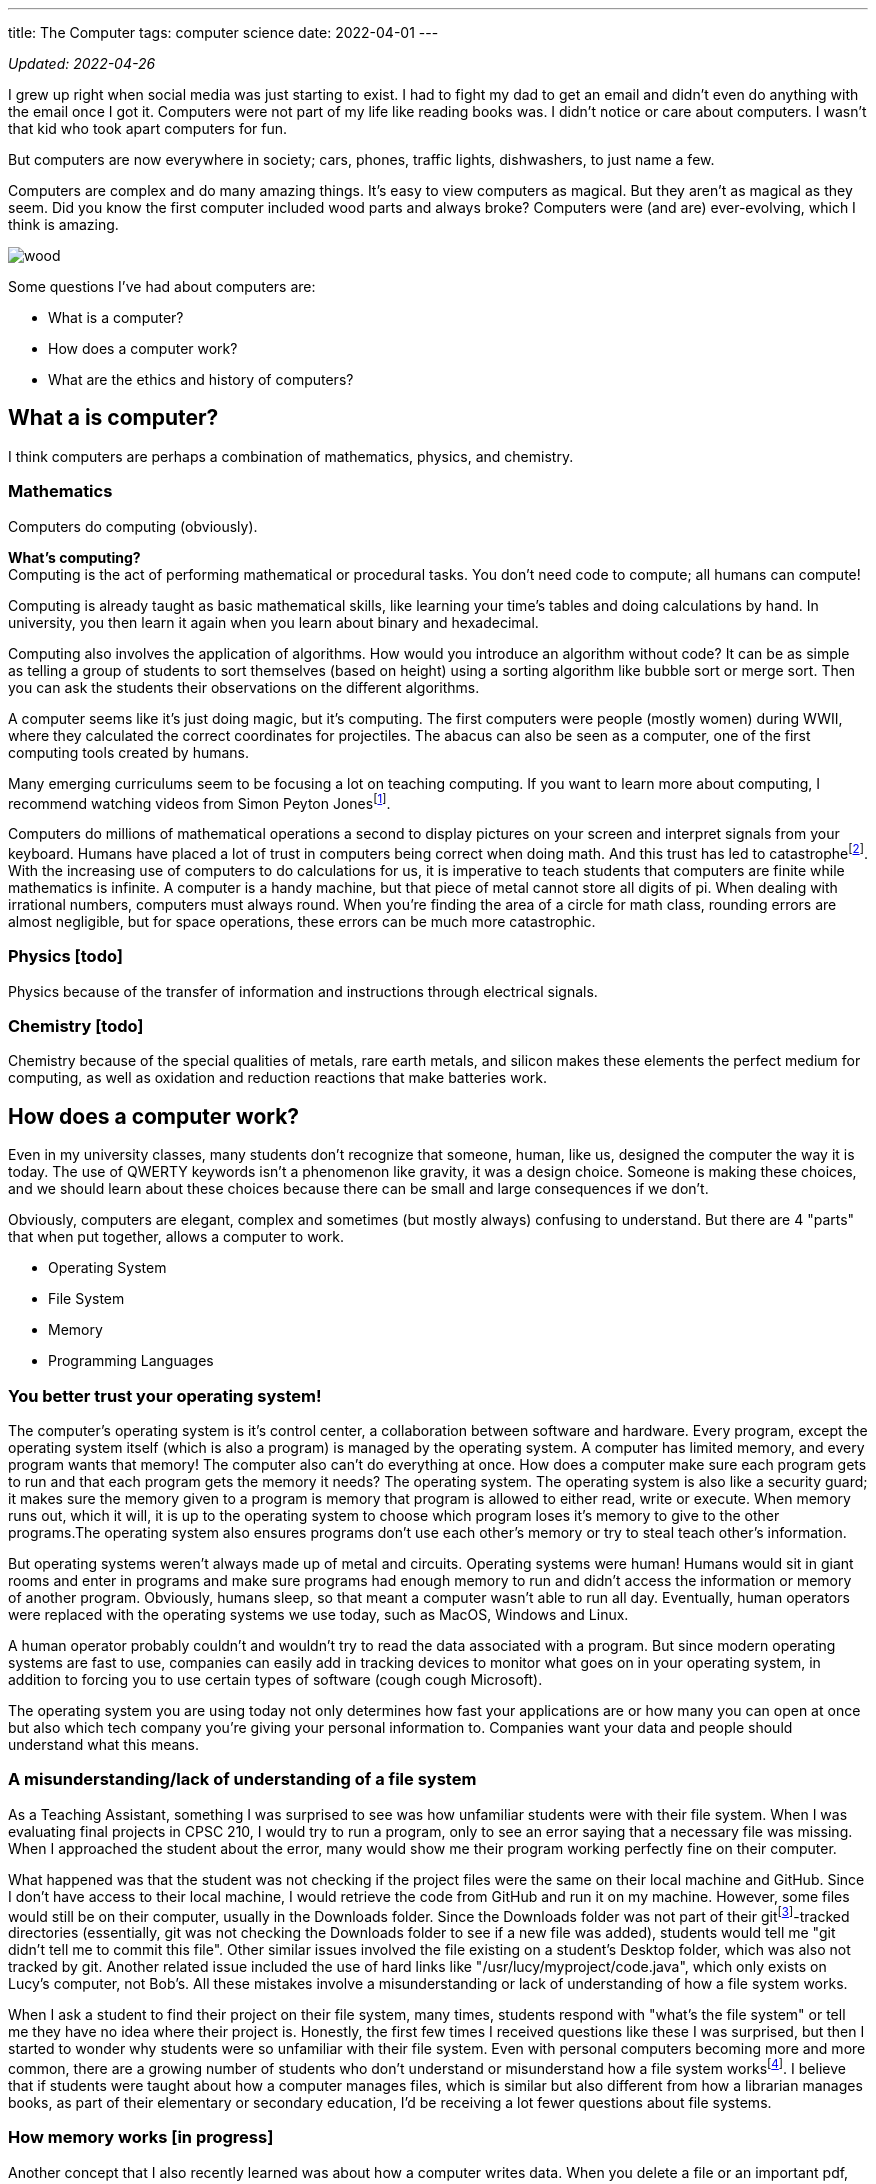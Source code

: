 ---
title: The Computer
tags: computer science
date: 2022-04-01
---

:toc:

_Updated: 2022-04-26_

I grew up right when social media was just starting to exist. I had to
fight my dad to get an email and didn’t even do anything with the email
once I got it. Computers were not part of my life like reading books
was. I didn’t notice or care about computers. I wasn’t that kid who
took apart computers for fun.

But computers are now everywhere in society; cars, phones, traffic
lights, dishwashers, to just name a few.

Computers are complex and do many amazing things. It’s easy to view
computers as magical. But they aren’t as magical as they seem. Did you
know the first computer included wood parts and always broke? Computers
were (and are) ever-evolving, which I think is amazing.

image::/images/computers/wood.png[]

Some questions I’ve had about computers are:

* What is a computer?
* How does a computer work?
* What are the ethics and history of computers?

== What a is computer?

I think computers are perhaps a combination of mathematics, physics, and
chemistry.

=== Mathematics

Computers do computing (obviously).

*What’s computing?* +
Computing is the act of performing mathematical or procedural tasks. You
don’t need code to compute; all humans can compute!

Computing is already taught as basic mathematical skills, like learning
your time’s tables and doing calculations by hand. In university, you
then learn it again when you learn about binary and hexadecimal.

Computing also involves the application of algorithms. How would you
introduce an algorithm without code? It can be as simple as telling a
group of students to sort themselves (based on height) using a sorting
algorithm like bubble sort or merge sort. Then you can ask the students
their observations on the different algorithms.

A computer seems like it’s just doing magic, but it’s computing. The
first computers were people (mostly women) during WWII, where they
calculated the correct coordinates for projectiles. The abacus can also
be seen as a computer, one of the first computing tools created by
humans.

Many emerging curriculums seem to be focusing a lot on teaching
computing. If you want to learn more about computing, I recommend
watching videos from Simon Peyton Jonesfootnote:[https://www.youtube.com/watch?v=Ia55clAtdMs[Teaching
creative computer science: Simon Peyton Jones at TEDxExeter]].

Computers do millions of mathematical operations a second to display
pictures on your screen and interpret signals from your keyboard. Humans
have placed a lot of trust in computers being correct when doing math.
And this trust has led to catastrophefootnote:[https://www.bbc.com/future/article/20150505-the-numbers-that-lead-to-disaster[The
number glitch that can lead to catastrophe]]. With the
increasing use of computers to do calculations for us, it is imperative
to teach students that computers are finite while mathematics is
infinite. A computer is a handy machine, but that piece of metal cannot
store all digits of pi. When dealing with irrational numbers, computers
must always round. When you’re finding the area of a circle for math
class, rounding errors are almost negligible, but for space operations,
these errors can be much more catastrophic.

=== Physics [todo]

Physics because of the transfer of information and instructions through
electrical signals.

=== Chemistry [todo]

Chemistry because of the special qualities of metals, rare earth metals,
and silicon makes these elements the perfect medium for computing, as
well as oxidation and reduction reactions that make batteries work.

== How does a computer work?

Even in my university classes, many students don’t recognize that
someone, human, like us, designed the computer the way it is today. The
use of QWERTY keywords isn’t a phenomenon like gravity, it was a design
choice. Someone is making these choices, and we should learn about these
choices because there can be small and large consequences if we don’t.

Obviously, computers are elegant, complex and sometimes (but mostly
always) confusing to understand. But there are 4 "parts" that when put
together, allows a computer to work.

* Operating System
* File System
* Memory
* Programming Languages

=== You better trust your operating system!

The computer’s operating system is it’s control center, a collaboration
between software and hardware. Every program, except the operating
system itself (which is also a program) is managed by the operating
system. A computer has limited memory, and every program wants that
memory! The computer also can’t do everything at once. How does a
computer make sure each program gets to run and that each program gets
the memory it needs? The operating system. The operating system is also
like a security guard; it makes sure the memory given to a program is
memory that program is allowed to either read, write or execute. When
memory runs out, which it will, it is up to the operating system to
choose which program loses it’s memory to give to the other programs.The
operating system also ensures programs don’t use each other’s memory or
try to steal teach other’s information.

But operating systems weren’t always made up of metal and circuits.
Operating systems were human! Humans would sit in giant rooms and enter
in programs and make sure programs had enough memory to run and didn’t
access the information or memory of another program. Obviously, humans
sleep, so that meant a computer wasn’t able to run all day. Eventually,
human operators were replaced with the operating systems we use today,
such as MacOS, Windows and Linux.

A human operator probably couldn’t and wouldn’t try to read the data
associated with a program. But since modern operating systems are fast
to use, companies can easily add in tracking devices to monitor what
goes on in your operating system, in addition to forcing you to use
certain types of software (cough cough Microsoft).

The operating system you are using today not only determines how fast
your applications are or how many you can open at once but also which
tech company you’re giving your personal information to. Companies want
your data and people should understand what this means.

=== A misunderstanding/lack of understanding of a file system

As a Teaching Assistant, something I was surprised to see was how
unfamiliar students were with their file system. When I was evaluating
final projects in CPSC 210, I would try to run a program, only to see an
error saying that a necessary file was missing. When I approached the
student about the error, many would show me their program working
perfectly fine on their computer.

What happened was that the student was not checking if the project files
were the same on their local machine and GitHub. Since I don’t have
access to their local machine, I would retrieve the code from GitHub and
run it on my machine. However, some files would still be on their
computer, usually in the Downloads folder. Since the Downloads folder
was not part of their gitfootnote:[https://git-scm.com/[Git]]-tracked
directories (essentially, git was not checking the Downloads folder to
see if a new file was added), students would tell me "git didn’t tell
me to commit this file". Other similar issues involved the file
existing on a student’s Desktop folder, which was also not tracked by
git. Another related issue included the use of hard links like
"/usr/lucy/myproject/code.java", which only exists on Lucy’s computer,
not Bob’s. All these mistakes involve a misunderstanding or lack of
understanding of how a file system works.

When I ask a student to find their project on their file system, many
times, students respond with "what’s the file system" or tell me they
have no idea where their project is. Honestly, the first few times I
received questions like these I was surprised, but then I started to
wonder why students were so unfamiliar with their file system. Even with
personal computers becoming more and more common, there are a growing
number of students who don’t understand or misunderstand how a file
system
worksfootnote:[https://www.theverge.com/22684730/students-file-folder-directory-structure-education-gen-z[FILE
NOT FOUND]]. I believe that if students were taught about how a computer
manages files, which is similar but also different from how a librarian
manages books, as part of their elementary or secondary education, I’d
be receiving a lot fewer questions about file systems.

=== How memory works [in progress]

Another concept that I also recently learned was about how a computer
writes data. When you delete a file or an important pdf, you would
probably think it’s gone from your computer. However, in most cases,
your deleted file is still there, until it gets overwritten. All your
computer does is keep track of memory that has information the user
thinks is important, like a file that they saved. When a user deletes a
file, the computer simply marks the area in memory, and information
encoded by that memory, as information the user doesn’t care about
anymore. When you save a new file, the computer will overwrite that area
in memory.

This means after you throw away your computer, you could still have
important information on you computer that you meant to delete from the
world! Someone could mount your file system and gain access to sensitive
information. Again, this would have been something students should learn
about.

image::/images/computers/data.jpg[]

Learning about computers should be part of standard education because
computers are everywhere and used by most people who have no idea how a
computer works. Education should not purely serve to equip a group of
people with skills for a career. Education is to help people understand
the world around them. This is why we learn science in elementary
school. While one can get through the world without understanding
Newton’s Laws, acid and base theory, and cell biology, it can deepen
your understanding of the world. When computers were only for government
officials and university professors, it would have been pointless to
teach the general public about computers. But now knowledge of computers
should be taught to everyone.

=== Programming, or talking to your computer?

Last but not least, is programming languages. A programming language
such as C will compile down into byte code that your computer then runs
on. There’s a lot of programming languages, and each programming
language has its place. Some programming languages like C and Rust are
fast, so they are used in applications that we want to be really fast,
like an operating system or video game. But C has it’s own
disadvantages, such as lack of many safety checks, which leads to many
bugs like integer overflow. Other programming languages like Haskell are
typed, meaning they use type systems to ensure code conforms to certain
rules, kind of like a contract. Critical applications like banking
applications might choose Haskell to ensure safety, while sacrificing
speed.

== What are the ethics and history of computers?

There’s a bunch of origin theories on how eukaryotic cells evolved from
a symbiotic association of prokaryotes. But computers don’t have any
origin theories because computers were invented and created by many
humans for many reasons! While we have no clear idea of how cells gained
mitochondria, we do know computers were made by many humans, with their
own goals and aspirations for what a computer should be. Babbage wanted
to create a computer to replace human workers, while Lovelace and Turing
were simply passionate about the mathematics and logic behind computers.
The idea of replacing human workers with computers persists even
stronger today.

Critically Conscious Computingfootnote:[Amy J. Ko, Anne Beitlers, Brett Wortzman, Matt
Davidson, Alannah Oleson, Mara Kirdani-Ryan, Stefania Druga (2022).
Critically Conscious Computing: Methods for Secondary Education.] gives
an overview of the ethics and history of computing, whether it
be how algorithms can oppress, or how the first computers and operating
systems came about. Design Justicefootnote:[Costanza-Chock, S. (2020). Design Justice. The MIT
Press.] also gives insight into how choices can harm individuals, and
lastly, Programmed Inequalityfootnote:[Hicks, M. (2018). Programmed inequality: How Britain discarded Women Technologists and lost its edge in computing. MIT Press.] discusses
how women helped create the field
of computing and computers, only to be forgotten as computing turned
into a male dominated field. These books and their authors explain the
area of ethics and history much better than I can in a blog post. I
highly recommend you read their works.

